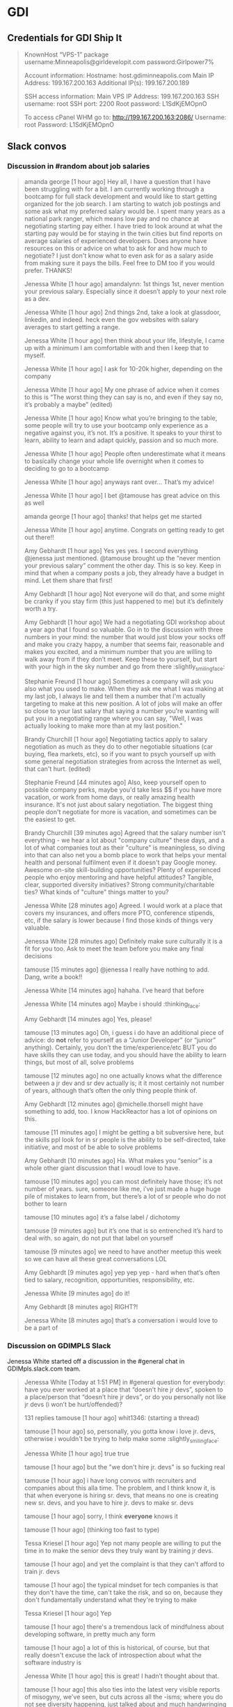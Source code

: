 * GDI
** Credentials for GDI Ship It

   #+BEGIN_QUOTE
   KnownHost “VPS-1” package
   username:Minneapolis@girldevelopit.com
   password:Girlpower7%

   Account information:
   Hostname: host.gdiminneapolis.com
   Main IP Address: 199.167.200.163
   Additional IP(s): 199.167.200.189

   SSH access information:
   Main VPS IP Address: 199.167.200.163
   SSH username: root
   SSH port: 2200
   Root password: L1SdKjEMOpnO

   To access cPanel WHM go to:
   http://199.167.200.163:2086/
   Username: root
   Password: L1SdKjEMOpnO
   #+END_QUOTE


** Slack convos


*** Discussion in #random about job salaries
    :PROPERTIES:
    :CAPTURE_DATE: [2017-06-05 Mon 15:45]
    :END:

    #+BEGIN_QUOTE

 amanda george [1 hour ago]
 Hey all, I have a question that I have been struggling with for a bit. I am currently working through a bootcamp for full stack development and would like to start getting organized for the job search. I am starting to watch job postings and some ask what my preferred salary would be. I spent many years as a national park ranger, which means low pay and no chance at negotiating starting pay either. I have tried to look around at what the starting pay would be for staying in the twin cities but find reports on average salaries of experienced developers. Does anyone have resources on this or advice on what to ask for and how much to negotiate? I just don't know what to even ask for as a salary aside from making sure it pays the bills. Feel free to DM too if you would prefer. THANKS!

 Jenessa White [1 hour ago]
 amandalynn: 1st things 1st, never mention your previous salary. Especially since it doesn’t apply to your next role as a dev.

 Jenessa White [1 hour ago]
 2nd things 2nd, take a look at glassdoor, linkedin, and indeed. heck even the gov websites with salary averages to start getting a range.

 Jenessa White [1 hour ago]
 then think about your life, lifestyle, I came up with a minimum I am comfortable with and then I keep that to myself.

 Jenessa White [1 hour ago]
 I ask for 10-20k higher, depending on the company

 Jenessa White [1 hour ago]
 My one phrase of advice when it comes to this is “The worst thing they can say is no, and even if they say no, it’s probably a maybe” (edited)

 Jenessa White [1 hour ago]
 Know what you’re bringing to the table, some people will try to use your bootcamp only experience as a negative against you, it’s not. It’s a positive. It speaks to your thirst to learn, ability to learn and adapt quickly, passion and so much more.


 Jenessa White [1 hour ago]
 People often underestimate what it means to basically change your whole life overnight when it comes to deciding to go to a bootcamp

 Jenessa White [1 hour ago]
 anyways rant over… That’s my advice!

 Jenessa White [1 hour ago]
 I bet @tamouse has great advice on this as well

 amanda george [1 hour ago]
 thanks! that helps get me started

 Jenessa White [1 hour ago]
 anytime. Congrats on getting ready to get out there!!


 Amy Gebhardt [1 hour ago]
 Yes yes yes. I second everything @jenessa just mentioned. @tamouse brought up the “never mention your previous salary” comment the other day. This is so key. Keep in mind that when a company posts a job, they already have a budget in mind. Let them share that first!

 Amy Gebhardt [1 hour ago]
 Not everyone will do that, and some might be cranky if you stay firm (this just happened to me) but it’s definitely worth a try.

 Amy Gebhardt [1 hour ago]
 We had a negotiating GDI workshop about a year ago that I found so valuable. Go in to the discussion with three numbers in your mind: the number that would just blow your socks off and make you crazy happy, a number that seems fair, reasonable and makes you excited, and a minimum number that you are willing to walk away from if they don’t meet. Keep these to yourself, but start with your high in the sky number and go from there :slightly_smiling_face:

 Stephanie Freund [1 hour ago]
 Sometimes a company will ask you also what you used to make. When they ask me what I was making at my last job, I always lie and tell them a number that I'm actually targeting to make at this new position. A lot of jobs will make an offer so close to your last salary that saying a number you're wanting will put you in a negotiating range where you can say, "Well, I was actually looking to make more than at my last position."

 Brandy Churchill [1 hour ago]
 Negotiating tactics apply to salary negotiation as much as they do to other negotiable situations (car buying, flea markets, etc), so if you want to psych yourself up with some general negotiation strategies from across the Internet as well, that can't hurt. (edited)

 Stephanie Freund [44 minutes ago]
 Also, keep yourself open to possible company perks, maybe you'd take less $$ if you have more vacation, or work from home days, or really amazing health insurance. It's not just about salary negotiation. The biggest thing people don't negotiate for more is vacation, and sometimes can be the easiest to get.


 Brandy Churchill [39 minutes ago]
 Agreed that the salary number isn't everything - we hear a lot about "company culture" these days, and a lot of what companies tout as their "culture" is meaningless, so diving into that can also net you a bomb place to work that helps your mental health and personal fulfilment even if it doesn't pay Google money. Awesome on-site skill-building opportunities? Plenty of experienced people who enjoy mentoring and have helpful attitudes? Tangible, clear, supported diversity initiatives? Strong community/charitable ties? What kinds of "culture" things matter to you?

 Jenessa White [28 minutes ago]
 Agreed. I would work at a place that covers my insurances, and offers more PTO, conference stipends, etc, if the salary is lower because I find those kinds of things very valuable.

 Jenessa White [28 minutes ago]
 Definitely make sure culturally it is a fit for you too. Ask to meet the team before you make any final decisions

 tamouse
 [15 minutes ago]
 @jenessa I really have nothing to add. Dang, write a book!!


 Jenessa White [14 minutes ago]
 hahaha. I’ve heard that before

 Jenessa White [14 minutes ago]
 Maybe i should :thinking_face:


 Amy Gebhardt [14 minutes ago]
 Yes, please!

 tamouse
 [13 minutes ago]
 Oh, i guess i do have an additional piece of advice: do *not* refer to yourself as a “Junior Developer” (or “junior” anything). Certainly, you don’t the time/experience/etc BUT you do have skills they can use today, and you should have the ability to learn things, but most of all, solve problems


 tamouse
 [12 minutes ago]
 no one actually knows what the difference between a jr dev and sr dev actually is; it it most certainly not number of years, although that’s often the only thing people think of.

 Amy Gebhardt [12 minutes ago]
 @michelle.thorsell might have something to add, too. I know HackReactor has a lot of opinions on this.

 tamouse
 [11 minutes ago]
 I might be getting a bit subversive here, but the skills ppl look for in sr people is the ability to be self-directed, take initiative, and most of be able to solve problems

 Amy Gebhardt [10 minutes ago]
 Ha. What makes you “senior” is a whole other giant discussion that I woudl love to have.

 tamouse
 [10 minutes ago]
 you can most definitely have those; it’s not number of years. sure, someone like me, i’ve just made a huge huge pile of mistakes to learn from, but there’s a lot of sr people who do not bother to learn

 tamouse
 [10 minutes ago]
 it’s a false label  /  dichotomy

 tamouse
 [9 minutes ago]
 but it’s one that is so entrenched it’s hard to deal with. so again, do not put that label on yourself

 tamouse
 [9 minutes ago]
 we need to have another meetup this week so we can have all these great conversations LOL


 Amy Gebhardt [9 minutes ago]
 yep yep yep - hard when that’s often tied to salary, recognition, opportunities, responsibility, etc.

 Jenessa White [9 minutes ago]
 do it!

 Amy Gebhardt [8 minutes ago]
 RIGHT?!

 Jenessa White [8 minutes ago]
 that’s a conversation i would love to be a part of

    #+END_QUOTE




*** Discussion on GDIMPLS Slack
    :PROPERTIES:
    :CAPTURE_DATE: [2017-03-06 Mon 16:17]
    :TOPIC:    Y U No Hire Jr Devs?
    :END:

    Jenessa White started off a discussion in the #general chat in
    GDIMpls.slack.com team.

    #+BEGIN_QUOTE
    Jenessa White [Today at 1:51 PM]
    in #general
    question for everybody: have you ever worked at a place that “doesn’t hire jr devs”, spoken to a place/person that “doesn’t hire jr devs”, or do you personally not like jr devs (i won’t be hurt/offended)?

    131 replies
    tamouse [1 hour ago]
    whit1346:  (starting a thread)

    tamouse [1 hour ago]
    so, personally, you gotta know i love jr. devs, otherwise i wouldn't be trying to help make some :slightly_smiling_face:


    Jenessa White [1 hour ago]
    true true

    tamouse [1 hour ago]
    but the "we don't hire jr. devs" is so fucking real

    tamouse [1 hour ago]
    i have long convos with recruiters and companies about this alla time. The problem, and I think know it, is that when everyone is hiring sr. devs, that means no one is creating new sr. devs, and you have to hire jr. devs to make sr. devs

    tamouse [1 hour ago]
    sorry, I think *everyone* knows it

    tamouse [1 hour ago]
    (thinking too fast to type)

    Tessa Kriesel [1 hour ago]
    Yep not many people are willing to put the time in to make the senior devs they truly want by training jr devs.

    tamouse [1 hour ago]
    and yet the complaint is that they can't afford to train jr. devs

    tamouse [1 hour ago]
    the typical mindset for tech companies is that they don't have the time, can't take the risk, and so on, because they don't fundamentally understand what they're trying to make

    Tessa Kriesel [1 hour ago]
    Yep

    tamouse [1 hour ago]
    there's a tremendous lack of mindfulness about developing software, in pretty much any form

    tamouse [1 hour ago]
    a lot of this is historical, of course, but that really doesn't excuse the lack of introspection about what the software industry is

    Jenessa White [1 hour ago]
    this is great! I hadn’t thought about that.

    tamouse [1 hour ago]
    this also ties into the latest very visible reports of misogyny, we've seen, but cuts across all the -isms; where you do not see diversity happening, just talked about and much handwringing

    tamouse [1 hour ago]
    you notice women, poc, pwd, etc., when they get someplace primarily because it is so fucking rare

    Jenessa White [1 hour ago]
    Diversity & Inclusion -Buzzwords of 2016/17

    tamouse [1 hour ago]
    sadly, just buzzwords

    Jenessa White [1 hour ago]
    EXACTLY

    tamouse [1 hour ago]
    fill out your bingo card!


    tamouse [1 hour ago]
    this is not new; i don't see it changing, i see it getting more lip service, and no real change

    tamouse [1 hour ago]
    i don't think it's any better

    tamouse [1 hour ago]
    and this pisses me off to no end

    Tessa Kriesel [1 hour ago]
    This really has my mind running now. Why arent more companies open to jr devs? Seriously, they have the skills to learn, they have the want, and they require less compensation, why not let them work on your smaller projects until they are your senior dev you want. (edited)

    tamouse [1 hour ago]
    and even more, how i have been unable to make and change, and how i've been totally complicite

    tamouse [1 hour ago]
    i had a phone intreview this morning, and we talked about exactly that, tessak22

    Tessa Kriesel [45 minutes ago]
    Train the senior devs you want. Why is that so hard?!

    tamouse [45 minutes ago]
    how this company *had* hired a bunch of jr. devs, but they had no direction, and no idea of what they should be doing

    Tessa Kriesel [44 minutes ago]
    Yeah thats the opposite problem

    Tessa Kriesel [44 minutes ago]
    they need a leader that wants to and is a good mentor too


    tamouse [44 minutes ago]
    and so now they're looking at getting more sr. people to help with that

    Tessa Kriesel [44 minutes ago]
    Thats good

    tamouse [44 minutes ago]
    it's just another huge example of mindlessness

    Tessa Kriesel [44 minutes ago]
    Yep

    Tessa Kriesel [44 minutes ago]
    Lack of proper planning

    tamouse [43 minutes ago]
    what i would love to do, most of all, is help jr. devs become sr. devs


    tamouse [43 minutes ago]
    the companies that do hire jr. devs, then proceed to never give them any guidance.

    Jenessa White [43 minutes ago]
    I’m interested in why you feel you’ve been complicit @tamouse

    Tessa Kriesel [42 minutes ago]
    Me too Tamara.

    Tessa Kriesel [42 minutes ago]
    I wish there was a sustainable way to do that. My only idea was winning the lottery so money wasnt a concern, hahaha.

    tamouse [41 minutes ago]
    because i fall prey to the same thinking that everyone else does; we had this long convo this weekend at lunch about diversity as it relates to women in tech, and NOT ONCE did anyone, including myself, ever mention the intersectionalities

    tamouse [41 minutes ago]
    not. once.

    Amy Gebhardt [41 minutes ago]
    "the companies that do hire jr. devs, then proceed to never give them any guidance." <-- this is super interesting. (i mean all of this is)

    tamouse [40 minutes ago]
    my blue sky pipe dream is that we can open a coop / collective, that isn't a for profit, and people who participate also have to give back in time and resources

    Amy Gebhardt [40 minutes ago]
    I think that might be part of the hesitation for many. They may want to do it _right_ and convince themselves they don't have the bandwidth to take on an individual that will need guidance/mentoring/support.

    tamouse [40 minutes ago]
    Do understand I am way overgeneralising that

    Tessa Kriesel [40 minutes ago]
    Agreed. I think that is a lot of it. It seems to overwhelming so they just avoid it.

    Amy Gebhardt [40 minutes ago]
    We did this at Wand, _very_ intentionally this past year.

    Amy Gebhardt [40 minutes ago]
    Our goal was to hire a "junior" dev

    tamouse [40 minutes ago]
    some place have done that, some places do do that

    Tessa Kriesel [39 minutes ago]
    Your pipe dream sounds great Tamara.

    Amy Gebhardt [38 minutes ago]
    Companies want to make money, and as we discussed at lunch this weekend, assembling and creating a safe place for a diverse team will always create a higher quality product.

    tamouse [38 minutes ago]
    what i heard talking with LP last week and this, is an interesting model of organization. A team is 5 people, a lead dev, two jr or other devs, a product mgr, and a UI/UX "specialist" (their term, could be a dev, dunno for sure yet)

    Amy Gebhardt [38 minutes ago]
    I wonder if people don't actualy believe that, or if they just don't know how to get there

    tamouse [38 minutes ago]
    it's an interesting model

    tamouse [38 minutes ago]
    i think the latter, amy

    tamouse [37 minutes ago]
    don't know, don't know how to find out, and that's a huge risk to take

    Amy Gebhardt [37 minutes ago]
    Mhm

    Tessa Kriesel [37 minutes ago]
    That is the perfect team mix, Tamara, in my mind.

    tamouse [37 minutes ago]
    mine to; i hope it's not just words

    tamouse [37 minutes ago]
    i've pretty much decided i'll take their offer if they make one

    tamouse [37 minutes ago]
    pls don't tell

    Tessa Kriesel [36 minutes ago]
    Oh thats super great. So would you be one of those senior devs helping mentor the jr's?

    tamouse [36 minutes ago]
    yeah

    Tessa Kriesel [36 minutes ago]
    My boss mentioned getting a junior "me" (my role, not me specifically) and I was so excited. Mentoring is one of my fave things to do.

    tamouse [36 minutes ago]
    i mean, we were all speaking the same language, right? so now all my red flags are flying....

    Jenessa White [36 minutes ago]
    this is all really good stuff. And I know that the 3 of you (and more) do want to create that space for those like myself. It’s just really disheartening to be told because I’m a jr dev, I can’t add value

    tamouse [35 minutes ago]
    AND THAT IS SO WRONG

    tamouse [35 minutes ago]
    IT IS A LIE

    Jenessa White [35 minutes ago]
    I KNOW!

    tamouse [35 minutes ago]
    spoken by people who are not adding value

    Tessa Kriesel [35 minutes ago]
    That is so horrible. You are amazing and I know you will not let it get you down, but make sure that you do not take that to heart or find it discouraging. (edited)

    Jenessa White [35 minutes ago]
    I want to learn the way a company codes, their standards, structure, i want to fix all the little things nobody else does, I want to build shit.


    Tessa Kriesel [34 minutes ago]
    You can add TONS of value.

    Jenessa White [34 minutes ago]
    Thank you.

    Jenessa White [34 minutes ago]
    It just adds more fuel to an already huge fire

    Tessa Kriesel [34 minutes ago]
    :fire:

    tamouse [34 minutes ago]
    i'm not really joking when i say "burn it all down"

    Tessa Kriesel [33 minutes ago]
    You are a strong person, it makes me sad for the people that are less like you. (edited)

    Tessa Kriesel [33 minutes ago]
    The ones that wont have that fight in them and will give up and move on.


    tamouse [33 minutes ago]
    but this is also back to relying superheroism to make things better


    Jenessa White [32 minutes ago]
    right. That’s another reason why I want to do this at Minnebar

    Jenessa White [32 minutes ago]
    because I know that there are so many people that just won’t say anything

    tamouse [31 minutes ago]
    you mean have this conversation at Minnebar?

    Jenessa White [30 minutes ago]
    yeah, i’m writing up a session called “So you don’t hire Jr Devs? Tell me more."


    tamouse [29 minutes ago]
    oh fuck yeah

    Jenessa White [29 minutes ago]
    to speak as a jr dev, how jr devs feel in the market, what can other devs do to support and advocate and our importance

    Jenessa White [29 minutes ago]
    and then Lanice and I are also writing up one on Diversity & Inclusion

    tamouse [28 minutes ago]
    without jr devs there is no future software business


    Tessa Kriesel [28 minutes ago]
    OMG I am sad, I will miss that.

    Tessa Kriesel [28 minutes ago]
    I will be speaking at WordCamp in San Diego.

    Tessa Kriesel [28 minutes ago]
    Please definitely do that - the world needs to hear it.

    Jenessa White [27 minutes ago]
    I am sad you’re missing it too!!

    tamouse [26 minutes ago]
    tickets are all gone

    tamouse [25 minutes ago]
    also, i hate super large people events

    tamouse [24 minutes ago]
    so that's an example of me being complicit

    tamouse [23 minutes ago]
    so, like, what i should say instead, is there anything i can help with?

    Amy Gebhardt [23 minutes ago]
    ^^^^^^^^^^^

    Amy Gebhardt [23 minutes ago]
    that

    Amy Gebhardt [23 minutes ago]
    haha

    Amy Gebhardt [22 minutes ago]
    ditto

    tamouse [21 minutes ago]
    "The master's tools will never dismantle the master's house" so we make our own tools

    Cari Tan [18 minutes ago]
    This thread just got me really emotional. Thanks to everyone who's been sharing thoughts and perspectives. As a current junior dev who struggled to find a job and heard from companies that they don't hire jr, it got really challenging.


    tamouse [17 minutes ago]
    This topic is hugely emotional for me as well, cari.tan, it goes into a lot of other things for me as well.

    tamouse [16 minutes ago]
    primarily, i think our failing as sr. devs, mgrs, and so on, i.e., the people that *could* change things, is we just do not become or stay mindful

    Cari Tan [16 minutes ago]
    One of the things that I kept thinking about was how if you hire junior devs, then they are coming in and learning your systems, your procedures and it might in someways be easier to integrate into the company processes because they are not bringing in past habits, which might be good and bad.


    tamouse [15 minutes ago]
    EXACTLY!! and you'll have more effective devs than if you wait for the perfect sr. dev to show up

    tamouse [14 minutes ago]
    AND! those jr. devs need guidance, attention, (care & feeding?)


    Cari Tan [14 minutes ago]
    I'm currently on a team that doesn't have any real support for me because I'm the only one working in the area that I work in and I have to go outside of my team when I'm stuck, which can be challenging because of the schedules and workloads of their teams. It gets really hard sometimes.

    tamouse [13 minutes ago]
    does you management listen to such issues well?

    tamouse [12 minutes ago]
    (i was trying to figure out a way to ask in such a way as to not make any assumptions, but i don't think i can)

    Cari Tan [12 minutes ago]
    Not really. I'm on contract, which adds some complications. It

    tamouse [11 minutes ago]
    certainly

    tamouse [10 minutes ago]
    this is another place i have a huge advantage as a sr. dev, even, or especially, on contract, i don't usually have any hesitations in telling management their organization / communication / processes are not working well

    Cari Tan [10 minutes ago]
    It's largely due to a restructuring that happened right after I started. I was hired onto a team of six people who all worked on the same parts of the website and then about 3 weeks later we were split across three new teams. I was the only one from the original team that ended up on mine. They are aware, but there's no real motivation for them to do much about it (add or shift resources, etc).

    tamouse [9 minutes ago]
    but it's not something that a jr. can do with credibility :disappointed:

    Cari Tan [8 minutes ago]
    Yeah, exactly.

    tamouse [8 minutes ago]
    start looking for your next contract, maybe


    Jenessa White [8 minutes ago]
    i agree.

    tamouse [7 minutes ago]
    because, holy cow, fixing their shit is not on you

    tamouse [6 minutes ago]
    of course, the other side is get the learning you can out of the current situation

    tamouse [5 minutes ago]
    idk, folks, this whole system is not going to solved by waiting for companies to wake up

    Cari Tan [4 minutes ago]
    I have started looking for the next thing. I've learned quite a bit, but am definitely ready for something different with more support.

    tamouse [4 minutes ago]
    and as much fun as it would be for me to train jr. devs into sr. devs, i also don't want to just create a chain of cannon fodder

    tamouse [3 minutes ago]
    cari.tan : awesome!!

    Cari Tan [3 minutes ago]
    Thanks @whit1346 for starting this conversation. It needs to be talked about and revisited often.

    tamouse [3 minutes ago]
    :+1:

    tamouse [2 minutes ago]
    i sure want to hear from you all on this

    tamouse [2 minutes ago]
    and i am quite serious about the offers of help


    Jenessa White [1 minute ago]
    Thank you ALL for contributing. I am glad to know that sr/mid/lead devs care about this

    Cari Tan [1 minute ago]
    Thanks @tamouse, @amyg and @tessak22 for being in leadership and senior roles and sharing your perspective and helping to work on this issue!
    #+END_QUOTE


** GDI TODOs

*** DONE check if HTML/CSS courses cover meta viewport         :gdi:html:css:
    created_at: [2016-08-21 Sun 22:23]

*** DONE update GDI Starting Up repo                                    :gdi:
    :PROPERTIES:
    :CAPTURE_DATE: [2016-11-08 Tue 21:10]
    :END:

    - [X] add GitLab
    - [X] add hub program
    - [X] add npm init
    - [X] add yarn init
    - [X] add gulp, gulp-sass, gulp-plumber, broswer-sync for workflow automation

*** DONE Review for Elise
    :PROPERTIES:
    :CAPTURE_DATE: [2016-11-03 Thu 15:41]
    :END:


    [[https://github.com/harrystech/prelaunchr/tree/master/app/views/users][prelaunchrappviewsusers at master  harrystechprelaunchr]] -- some sort
    of Rails app to collect emails

*** DONE add link to git class                                          :gdi:
    :PROPERTIES:
    :CAPTURE_DATE: [2016-12-08 Thu 14:45]
    :LINK:     https://about.gitlab.com/2016/12/08/git-tips-and-tricks/
    :TITLE:    Git Tips & Tricks | GitLab
    :END:

    :CAPTURE_DATE: [2016-12-08 Thu 14:45]
    :LINK:     https://about.gitlab.com/2016/12/08/git-tips-and-tricks/
    :TITLE:    Git Tips & Tricks | GitLab

    Handy Git commands for everyday use



** Future Class Ideas

*** Design Practices
    - mobile first
    - day-in-the-life
    - a project workflow
    - testing
    - validation
    - automate
    -

**** 4 Rules of Simple Design

     So, what are these 4 Rules of Simple Design?

     Originally codified by Kent Beck in the late 90’s, these rules
     outline some fundamental concepts around software design. The two
     core rules can guide us as we make our small, code-level
     refactorings.

     Here they are in a simplified form.

     - Tests Pass
     - Expresses Intent
     - No Duplication (DRY)
     - Small

     Excerpt From: Corey Haines. “Understanding the Four Rules of Simple Design.” iBooks.


*** Setting up a VPS host

*** Intro to node and npm

*** Intro to task runners

*** publishing on github pages



** Falling In Love With Git
*** [[http://stackoverflow.com/questions/22593087/merging-a-branch-of-a-branch-after-first-branch-is-squashed-when-merged-to-maste][git - Merging a branch of a branch after first branch is squashed when merged to master - Stack Overflow]] :swaac:git:
    :PROPERTIES:
    :CAPTURE_DATE: [2016-11-28 Mon 11:21]
    :END:

*** DONE Redo class to use SourceTree



** Stylin with Sass

*** DONE mention CSS variables in Sass class
    :PROPERTIES:
    :CAPTURE_DATE: [2016-11-19 Sat 17:12]
    :END:
